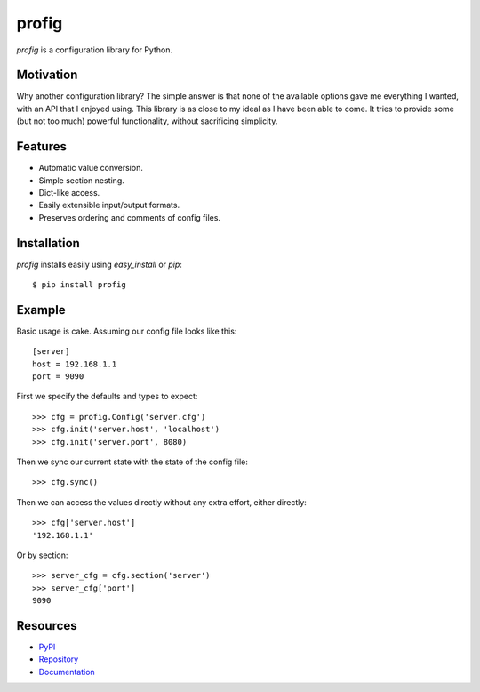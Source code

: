 profig
======

*profig* is a configuration library for Python.

Motivation
----------

Why another configuration library? The simple answer is that none of the
available options gave me everything I wanted, with an API that I enjoyed using.
This library is as close to my ideal as I have been able to come. It tries
to provide some (but not too much) powerful functionality, without sacrificing
simplicity.

Features
--------

* Automatic value conversion.
* Simple section nesting.
* Dict-like access.
* Easily extensible input/output formats.
* Preserves ordering and comments of config files.

Installation
------------

*profig* installs easily using *easy_install* or *pip*::
    
    $ pip install profig

Example
-------

Basic usage is cake. Assuming our config file looks like this::
    
    [server]
    host = 192.168.1.1
    port = 9090

First we specify the defaults and types to expect::
    
    >>> cfg = profig.Config('server.cfg')
    >>> cfg.init('server.host', 'localhost')
    >>> cfg.init('server.port', 8080)

Then we sync our current state with the state of the config file::

    >>> cfg.sync()

Then we can access the values directly without any extra effort, either
directly::

    >>> cfg['server.host']
    '192.168.1.1'

Or by section::
    
    >>> server_cfg = cfg.section('server')
    >>> server_cfg['port']
    9090

Resources
---------

* PyPI_
* Repository_
* Documentation_

.. _PyPI: https://pypi.python.org/pypi/profig
.. _Repository: https://bitbucket.org/dhagrow/profig
.. _Documentation: http://profig.rtfd.org/

